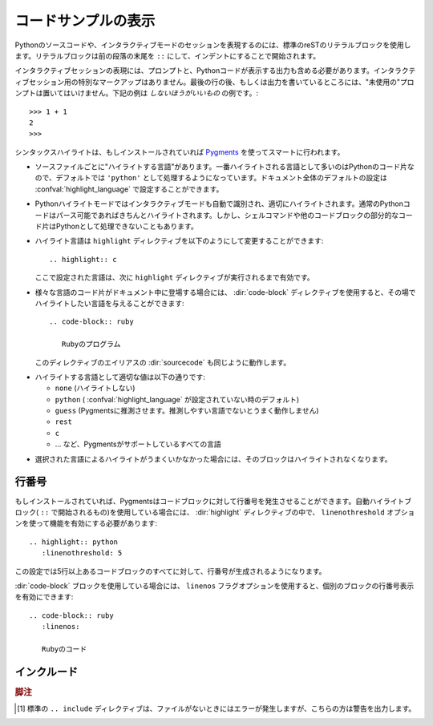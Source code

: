 .. highlight:: rest

.. _code-examples:

.. Showing code examples
.. ---------------------

コードサンプルの表示
--------------------

.. index:: pair: code; examples
           single: sourcecode

.. Examples of Python source code or interactive sessions are represented using standard reST literal blocks.  They are started by a ``::`` at the end of the preceding paragraph and delimited by indentation.

Pythonのソースコードや、インタラクティブモードのセッションを表現するのには、標準のreSTのリテラルブロックを使用します。リテラルブロックは前の段落の末尾を ``::`` にして、インデントにすることで開始されます。

.. Representing an interactive session requires including the prompts and output along with the Python code.  No special markup is required for interactive sessions.  After the last line of input or output presented, there should not be an "unused" primary prompt; this is an example of what *not* to do

インタラクティブセッションの表現には、プロンプトと、Pythonコードが表示する出力も含める必要があります。インタラクティブセッション用の特別なマークアップはありません。最後の行の後、もしくは出力を書いているところには、"未使用の"プロンプトは置いてはいけません。下記の例は *しないほうがいいもの* の例です。::

   >>> 1 + 1
   2
   >>>

.. Syntax highlighting is done with `Pygments <http://pygments.org>`_ (if it's installed) and handled in a smart way

シンタックスハイライトは、もしインストールされていれば `Pygments <http://pygments.org>`_ を使ってスマートに行われます。

.. * There is a "highlighting language" for each source file.  Per default, this is ``'python'`` as the majority of files will have to highlight Python snippets, but the doc-wide default can be set with the :confval:`highlight_language` config value.

* ソースファイルごとに"ハイライトする言語"があります。一番ハイライトされる言語として多いのはPythonのコード片なので、デフォルトでは ``'python'`` として処理するようになっています。ドキュメント全体のデフォルトの設定は :confval:`highlight_language` で設定することができます。

.. * Within Python highlighting mode, interactive sessions are recognized
..   automatically and highlighted appropriately.  Normal Python code is only
..   highlighted if it is parseable (so you can use Python as the default, but
..   interspersed snippets of shell commands or other code blocks will not be
..   highlighted as Python).

* Pythonハイライトモードではインタラクティブモードも自動で識別され、適切にハイライトされます。通常のPythonコードはパース可能であればきちんとハイライトされます。しかし、シェルコマンドや他のコードブロックの部分的なコード片はPythonとして処理できないこともあります。

.. * The highlighting language can be changed using the ``highlight`` directive,
..   used as follows::

..     .. highlight:: c

..  This language is used until the next ``highlight`` directive is encountered.

* ハイライト言語は ``highlight`` ディレクティブを以下のようにして変更することができます::

    .. highlight:: c

  ここで設定された言語は、次に ``highlight`` ディレクティブが実行されるまで有効です。

.. * For documents that have to show snippets in different languages, there's also a :dir:`code-block` directive that is given the highlighting language directly::

..     .. code-block:: ruby

..        Some Ruby code.

..  The directive's alias name :dir:`sourcecode` works as well.

* 様々な言語のコード片がドキュメント中に登場する場合には、 :dir:`code-block` ディレクティブを使用すると、その場でハイライトしたい言語を与えることができます::

    .. code-block:: ruby

       Rubyのプログラム

  このディレクティブのエイリアスの :dir:`sourcecode` も同じように動作します。

.. * The valid values for the highlighting language are:

..  * ``none`` (no highlighting)
..  * ``python`` (the default when :confval:`highlight_language` isn't set)
..  * ``guess`` (let Pygments guess the lexer based on contents, only works with
..    certain well-recognizable languages)
..  * ``rest``
..  * ``c``
..  * ... and any other lexer name that Pygments supports.

* ハイライトする言語として適切な値は以下の通りです:

  * ``none`` (ハイライトしない)
  * ``python`` ( :confval:`highlight_language` が設定されていない時のデフォルト)
  * ``guess`` (Pygmentsに推測させます。推測しやすい言語でないとうまく動作しません)
  * ``rest``
  * ``c``
  * ... など、Pygmentsがサポートしているすべての言語

.. * If highlighting with the selected language fails, the block is not highlighted in any way.

* 選択された言語によるハイライトがうまくいかなかった場合には、そのブロックはハイライトされなくなります。

.. Line numbers
.. ^^^^^^^^^^^^

行番号
^^^^^^

.. If installed, Pygments can generate line numbers for code blocks.  For automatically-highlighted blocks (those started by ``::``), line numbers must be switched on in a :dir:`highlight` directive, with the ``linenothreshold`` option

もしインストールされていれば、Pygmentsはコードブロックに対して行番号を発生させることができます。自動ハイライトブロック( ``::`` で開始されるもの)を使用している場合には、 :dir:`highlight` ディレクティブの中で、 ``linenothreshold`` オプションを使って機能を有効にする必要があります::

   .. highlight:: python
      :linenothreshold: 5

.. This will produce line numbers for all code blocks longer than five lines.

この設定では5行以上あるコードブロックのすべてに対して、行番号が生成されるようになります。

.. For :dir:`code-block` blocks, a ``linenos`` flag option can be given to switch on line numbers for the individual block::

:dir:`code-block` ブロックを使用している場合には、 ``linenos`` フラグオプションを使用すると、個別のブロックの行番号表示を有効にできます::

   .. code-block:: ruby
      :linenos:

      Rubyのコード

..      Some more Ruby code.


.. Includes
.. ^^^^^^^^

インクルード
^^^^^^^^^^^^

.. .. directive:: .. literalinclude:: filename

..   Longer displays of verbatim text may be included by storing the example text in an external file containing only plain text.  The file may be included using the ``literalinclude`` directive. [1]_ For example, to include the Python source file
..   :file:`example.py`, use::

..      .. literalinclude:: example.py

..   The file name is usually relative to the current file's path.  However, if it is absolute (starting with ``/``), it is relative to the top source directory.

..   The directive also supports the ``linenos`` flag option to switch on line numbers, and a ``language`` option to select a language different from the current file's standard language.  Example with options::

..      .. literalinclude:: example.rb
           :language: ruby
           :linenos:

..   Include files are assumed to be encoded in the :confval:`source_encoding`. If the file has a different encoding, you can specify it with the ``encoding`` option::

..      .. literalinclude:: example.py
           :encoding: latin-1

..   The directive also supports including only parts of the file.  If it is a
     Python module, you can select a class, function or method to include using
     the ``pyobject`` option::

..      .. literalinclude:: example.py
..         :pyobject: Timer.start

..   This would only include the code lines belonging to the ``start()`` method in the ``Timer`` class within the file.

..   Alternately, you can specify exactly which lines to include by giving a
..   ``lines`` option::

..      .. literalinclude:: example.py
..         :lines: 1,3,5-10,20-
..   This includes the lines 1, 3, 5 to 10 and lines 20 to the last line.

..   Another way to control which part of the file is included is to use the
..   ``start-after`` and ``end-before`` options (or only one of them).  If
..   ``start-after`` is given as a string option, only lines that follow the first line containing that string are included.  If ``end-before`` is given as a string option, only lines that precede the first lines containing that string are included.

..   .. versionadded:: 0.4.3
..      The ``encoding`` option.
..   .. versionadded:: 0.6
..      The ``pyobject``, ``lines``, ``start-after`` and ``end-before`` options,
..      as well as support for absolute filenames.

.. directive:: .. literalinclude:: ファイル名

   プレーンテキスト形式で外部ファイルとして保存指定あるサンプルのテキストを引用して表示することもできます。長いソースコードを正確にそのまま表示したい場合に便利です。ファイルをインクルードするには、 ``literalinclude`` ディレクティブを使用します。 [1]_ 例えば、Pythonソースコードをインクルードするには以下のようにします。

   :file:`example.py`, を使用する::

      .. literalinclude:: example.py

   ソースコードのファイルは通常、現在のパスからの相対パスで指定します。 ``/`` から開始されているときはトップのソースディレクトリからのパス指定をすることができます。

   このディレクティブでも、 ``linenos`` フラッグオプションを利用して、行番号表示を有効にすることができます。また、 ``language`` オプションを使うと、ファイルの標準の言語と違う言語を選択することができます。オプションのサンプルを示します::

      .. literalinclude:: example.rb
         :language: ruby
         :linenos:

   読み込むファイルは :confval:`source_incodeing` で設定されているエンコードで保存されているものとして処理されます。もし違うエンコーディングのファイルを読み込む場合には ``encoding`` オプションで設定することができます::

      .. literalinclude:: example.py
         :encoding: latin-1

   このディレクティブは、ファイル全体ではなく、一部分だけを読み込むこともサポートしています。もしPythonモジュールの場合には、 ``pyobject`` オプションを使用してクラス、関数、メソッドの単位でインクルードすることもできます::

      .. literalinclude:: example.py
         :pyobject: Timer.start

   上記のサンプルを書くと、指定されたファイルに含まれる、 ``Timer`` クラスの ``start()`` メソッドに属するコード行だけがドキュメントに挿入されます。

   これとは別に、 ``lines`` オプションを使って行番号を正確に指定することでも部分的なインクルードを行うことができます::

      .. literalinclude:: example.py
         :lines: 1,3,5-10,20-

   このサンプルはでは、指定されたファイルの 1行目, 3行目, 5〜10行目, そして20行目から最終行までのコードがインクルードされます。

   .. Another way to control which part of the file is included is to use the
      ``start-after`` and ``end-before`` options (or only one of them).  If
      ``start-after`` is given as a string option, only lines that follow the 
      first
      line containing that string are included.  If ``end-before`` is given as a
      string option, only lines that precede the first lines containing that 
      string
      are included.

   どのパートをインクルードするか、というのを制御する別の方法としては、 ``start-after``, ``end-before`` オプションの両方、もしくはどちらか一方を使うものがあります。 もしスタートのオプションとして ``start-after`` にオプションとして文字列が指定されると、その文字列を含む行から始まるコードがインクルードされます。 ``end-before`` にオプションとして文字列が指定されると、指定された文字列が含まれる行の前の部分がインクルードされます。

   .. .. versionadded:: 0.4.3
         The ``encoding`` option.
      .. versionadded:: 0.6
         The ``pyobject``, ``lines``, ``start-after`` and ``end-before`` options,
         as well as support for absolute filenames.

   .. versionadded:: 0.4.3
      ``encoding`` オプション
   .. versionadded:: 0.6
      ``pyobject``, ``lines``, ``start-after``, ``end-before`` オプションと、プロジェクトのルートからの絶対パス指定


.. .. rubric:: Footnotes

   .. [1] There is a standard ``.. include`` directive, but it raises errors if the
          file is not found.  This one only emits a warning.

.. rubric:: 脚注

.. [1] 標準の ``.. include`` ディレクティブは、ファイルがないときにはエラーが発生しますが、こちらの方は警告を出力します。
